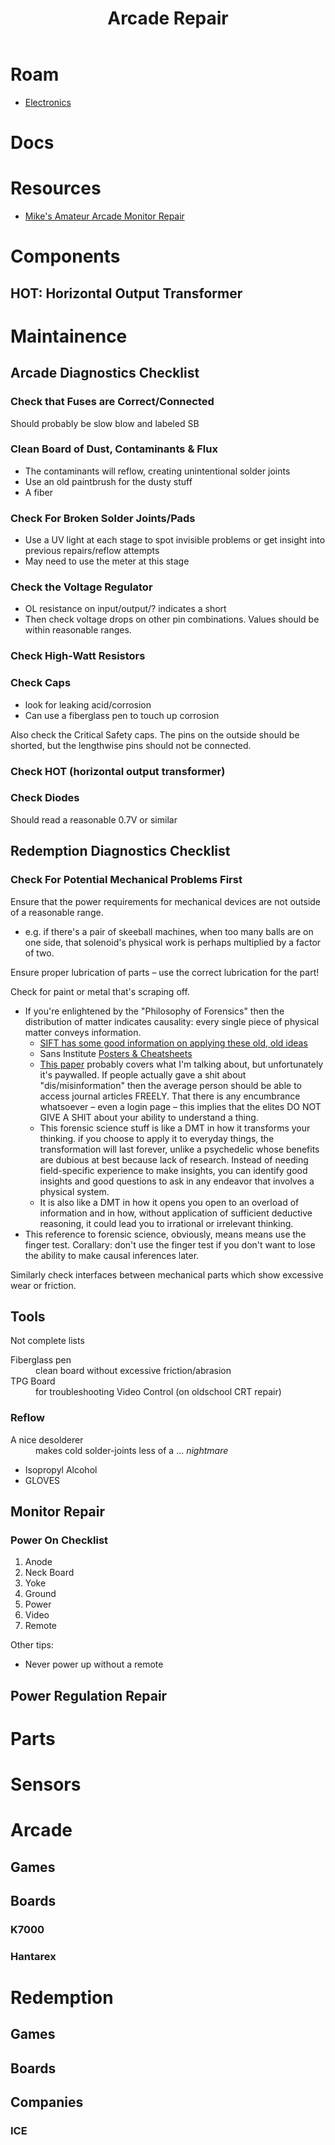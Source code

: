 :PROPERTIES:
:ID:       4630e123-124c-4b66-97ad-b35e9b29ae0a
:END:
#+title: Arcade Repair
#+filetags: electronics

* Roam
+ [[id:4630e006-124c-4b66-97ad-b35e9b29ae0a][Electronics]]

* Docs

* Resources
+ [[https://www.youtube.com/channel/UC69FffuTsdjqEfLeodRNgtQ][Mike's Amateur Arcade Monitor Repair]]


* Components

** HOT: Horizontal Output Transformer


* Maintainence


** Arcade Diagnostics Checklist
*** Check that Fuses are Correct/Connected
Should probably be slow blow and labeled SB
*** Clean Board of Dust, Contaminants & Flux
+ The contaminants will reflow, creating unintentional solder joints
+ Use an old paintbrush for the dusty stuff
+ A fiber
*** Check For Broken Solder Joints/Pads
+ Use a UV light at each stage to spot invisible problems or get insight into
  previous repairs/reflow attempts
+ May need to use the meter at this stage
*** Check the Voltage Regulator
+ OL resistance on input/output/? indicates a short
+ Then check voltage drops on other pin combinations. Values should be within
  reasonable ranges.
*** Check High-Watt Resistors
*** Check Caps
+ look for leaking acid/corrosion
+ Can use a fiberglass pen to touch up corrosion

Also check the Critical Safety caps. The pins on the outside should be shorted,
but the lengthwise pins should not be connected.
*** Check HOT (horizontal output transformer)
*** Check Diodes
Should read a reasonable 0.7V or similar

** Redemption Diagnostics Checklist
*** Check For Potential Mechanical Problems First
Ensure that the power requirements for mechanical devices are not outside
of a reasonable range.

- e.g. if there's a pair of skeeball machines, when too many balls are on one
  side, that solenoid's physical work is perhaps multiplied by a factor of two.

Ensure proper lubrication of parts -- use the correct lubrication for the part!

Check for paint or metal that's scraping off.

+ If you're enlightened by the "Philosophy of Forensics" then the distribution
  of matter indicates causality: every single piece of physical matter conveys
  information.
  - [[https://www.sans.org/cyber-security-courses/digital-forensics-essentials/][SIFT has some good information on applying these old, old ideas]]
  - Sans Institute [[https://www.sans.org/posters/?msc=main-nav][Posters & Cheatsheets]]
  - [[https://www.semanticscholar.org/paper/Philosophy-of-Forensic-Identification-Broeders/a9fb839307980ea6b24eb3f9dc2b2695a0f90474][This paper]] probably covers what I'm talking about, but unfortunately it's
    paywalled. If people actually gave a shit about "dis/misinformation" then
    the average person should be able to access journal articles FREELY. That
    there is any encumbrance whatsoever -- even a login page -- this implies
    that the elites DO NOT GIVE A SHIT about your ability to understand a thing.
  - This forensic science stuff is like a DMT in how it transforms your
    thinking. if you choose to apply it to everyday things, the transformation
    will last forever, unlike a psychedelic whose benefits are dubious at best
    because lack of research. Instead of needing field-specific experience to
    make insights, you can identify good insights and good questions to ask in
    any endeavor that involves a physical system.
  - It is also like a DMT in how it opens you open to an overload of information
    and in how, without application of sufficient deductive reasoning, it could
    lead you to irrational or irrelevant thinking.
+ This reference to forensic science, obviously, means means use the finger test. Corallary: don't use the
  finger test if you don't want to lose the ability to make causal inferences
  later.

Similarly check interfaces between mechanical parts which show excessive
wear or friction.

** Tools

Not complete lists

+ Fiberglass pen :: clean board without excessive friction/abrasion
+ TPG Board :: for troubleshooting Video Control (on oldschool CRT repair)

*** Reflow
+ A nice desolderer :: makes cold solder-joints less of a ... /nightmare/
+ Isopropyl Alcohol
+ GLOVES

** Monitor Repair

*** Power On Checklist

1) Anode
2) Neck Board
3) Yoke
4) Ground
5) Power
6) Video
7) Remote

Other tips:
- Never power up without a remote

** Power Regulation Repair


* Parts

* Sensors


* Arcade
** Games
** Boards

*** K7000

*** Hantarex

* Redemption
** Games

** Boards

** Companies
*** ICE
